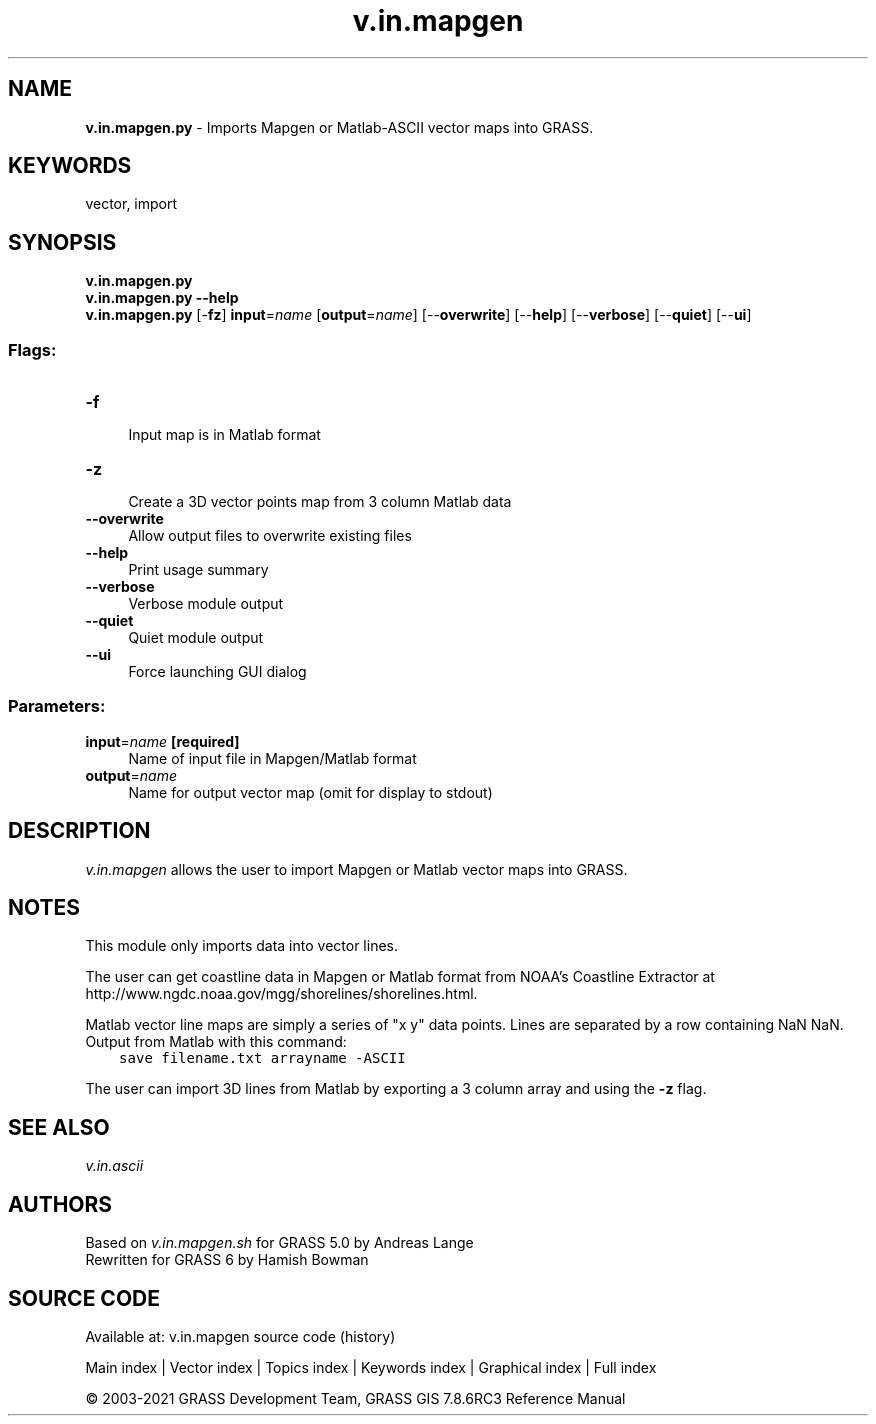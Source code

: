 .TH v.in.mapgen 1 "" "GRASS 7.8.6RC3" "GRASS GIS User's Manual"
.SH NAME
\fI\fBv.in.mapgen.py\fR\fR  \- Imports Mapgen or Matlab\-ASCII vector maps into GRASS.
.SH KEYWORDS
vector, import
.SH SYNOPSIS
\fBv.in.mapgen.py\fR
.br
\fBv.in.mapgen.py \-\-help\fR
.br
\fBv.in.mapgen.py\fR [\-\fBfz\fR] \fBinput\fR=\fIname\fR  [\fBoutput\fR=\fIname\fR]   [\-\-\fBoverwrite\fR]  [\-\-\fBhelp\fR]  [\-\-\fBverbose\fR]  [\-\-\fBquiet\fR]  [\-\-\fBui\fR]
.SS Flags:
.IP "\fB\-f\fR" 4m
.br
Input map is in Matlab format
.IP "\fB\-z\fR" 4m
.br
Create a 3D vector points map from 3 column Matlab data
.IP "\fB\-\-overwrite\fR" 4m
.br
Allow output files to overwrite existing files
.IP "\fB\-\-help\fR" 4m
.br
Print usage summary
.IP "\fB\-\-verbose\fR" 4m
.br
Verbose module output
.IP "\fB\-\-quiet\fR" 4m
.br
Quiet module output
.IP "\fB\-\-ui\fR" 4m
.br
Force launching GUI dialog
.SS Parameters:
.IP "\fBinput\fR=\fIname\fR \fB[required]\fR" 4m
.br
Name of input file in Mapgen/Matlab format
.IP "\fBoutput\fR=\fIname\fR" 4m
.br
Name for output vector map (omit for display to stdout)
.SH DESCRIPTION
\fIv.in.mapgen\fR allows the user to import Mapgen or Matlab vector maps
into GRASS.
.SH NOTES
This module only imports data into vector lines.
.PP
The user can get coastline data in Mapgen or Matlab format from NOAA\(cqs Coastline
Extractor at http://www.ngdc.noaa.gov/mgg/shorelines/shorelines.html.
.PP
Matlab vector line maps are simply a series of \(dqx y\(dq data points. Lines
are separated by a row containing NaN NaN.
Output from Matlab with this command:
.br
.br
.nf
\fC
    save filename.txt arrayname \-ASCII
\fR
.fi
.PP
The user can import 3D lines from Matlab by exporting a 3 column array and
using the \fB\-z\fR flag.
.SH SEE ALSO
\fIv.in.ascii\fR
.SH AUTHORS
Based on \fIv.in.mapgen.sh\fR for GRASS 5.0 by Andreas Lange
.br
Rewritten for GRASS 6 by Hamish Bowman
.SH SOURCE CODE
.PP
Available at: v.in.mapgen source code (history)
.PP
Main index |
Vector index |
Topics index |
Keywords index |
Graphical index |
Full index
.PP
© 2003\-2021
GRASS Development Team,
GRASS GIS 7.8.6RC3 Reference Manual
